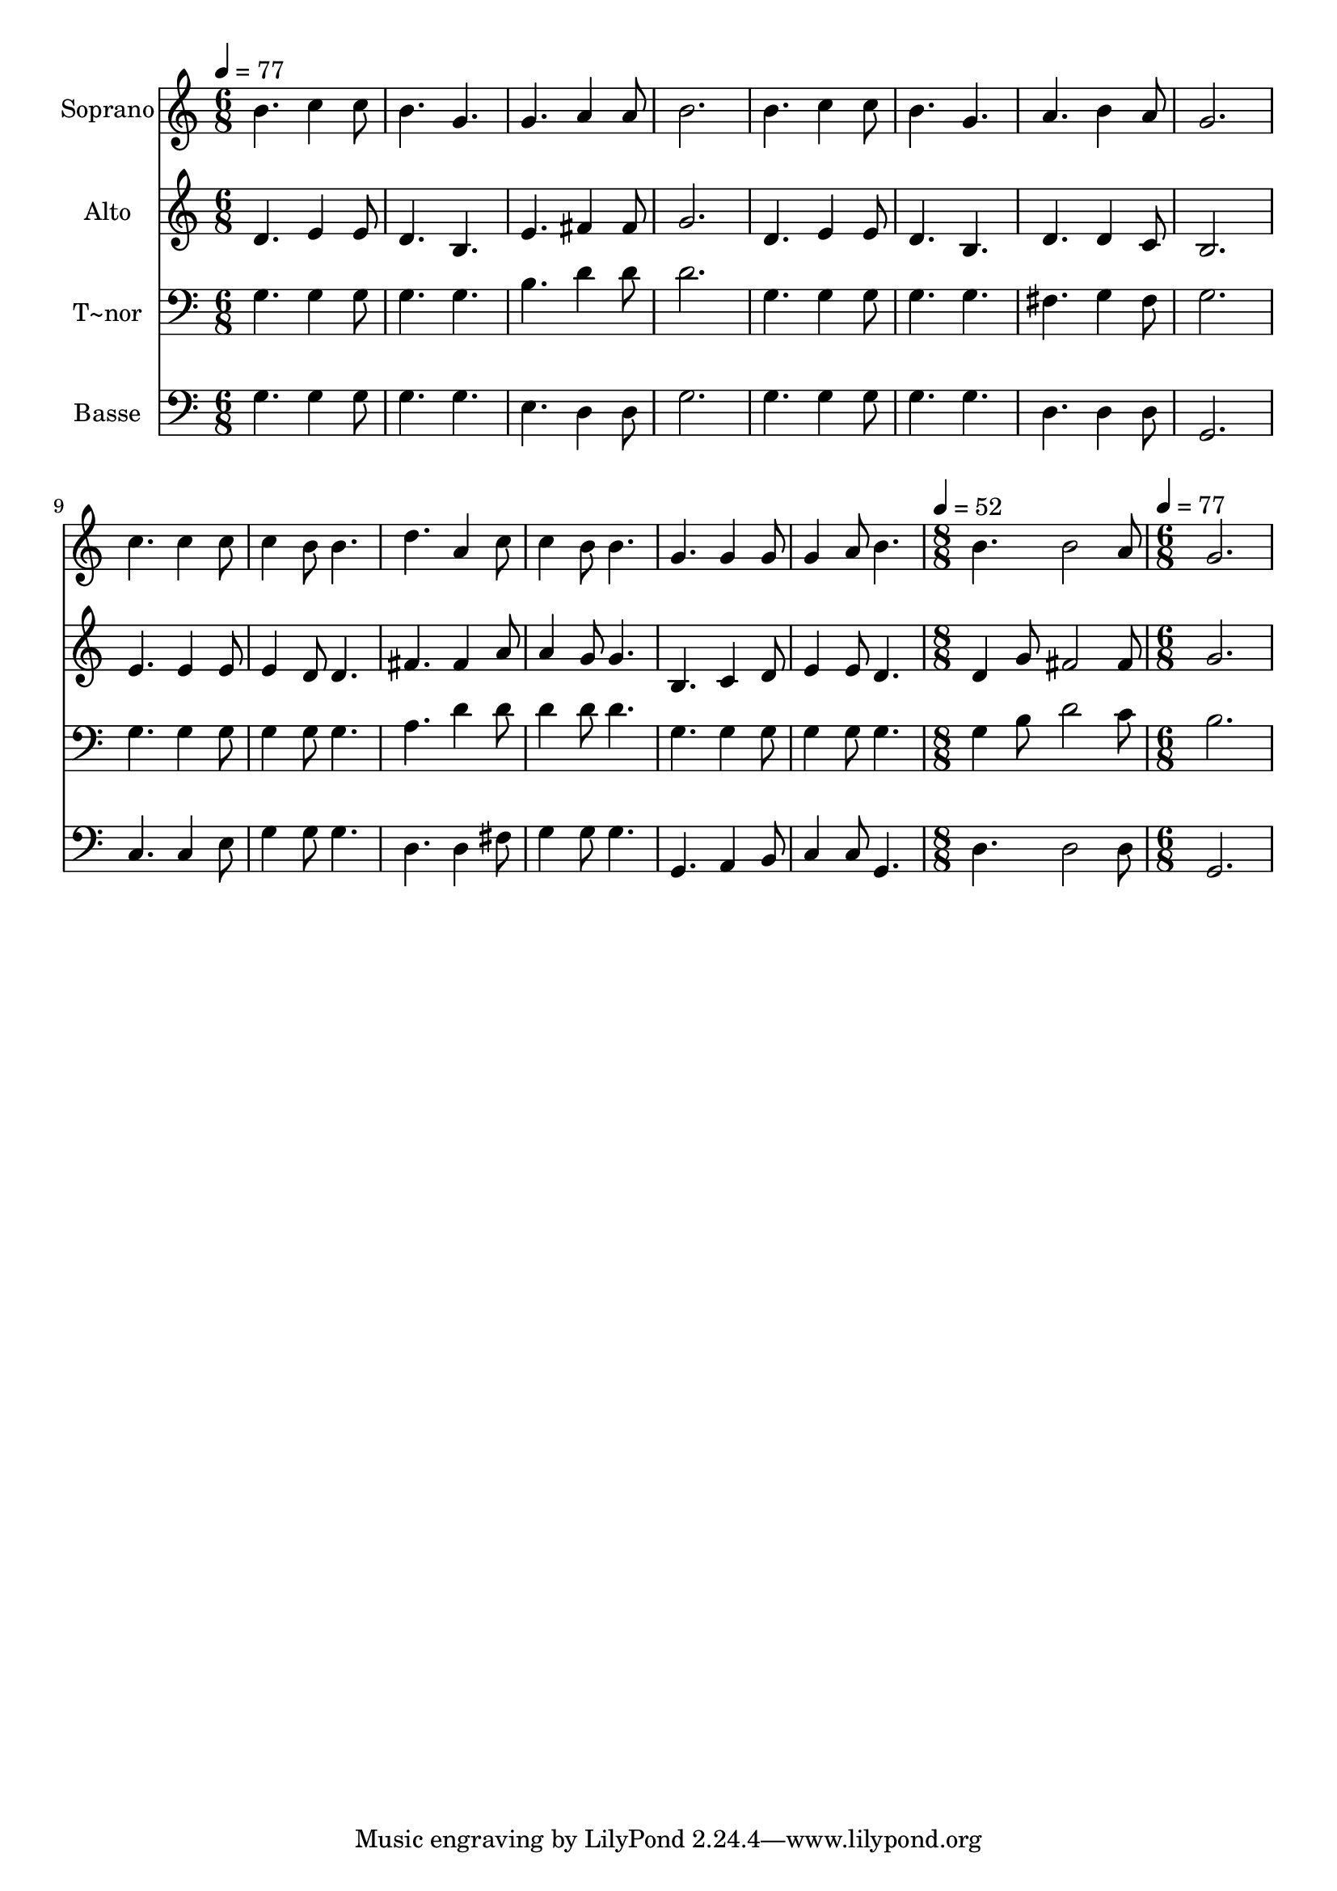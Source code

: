 % Lily was here -- automatically converted by /usr/bin/midi2ly from 228.mid
\version "2.14.0"

\layout {
  \context {
    \Voice
    \remove "Note_heads_engraver"
    \consists "Completion_heads_engraver"
    \remove "Rest_engraver"
    \consists "Completion_rest_engraver"
  }
}

trackAchannelA = {
  
  \time 6/8 
  
  \tempo 4 = 77 
  \skip 2*21 
  \time 8/8 
  
  \tempo 4 = 52 
  \skip 1 
  | % 16
  
  \time 6/8 
  
  \tempo 4 = 77 
  
}

trackA = <<
  \context Voice = voiceA \trackAchannelA
>>


trackBchannelA = {
  
  \set Staff.instrumentName = "Soprano"
  
}

trackBchannelB = \relative c {
  b''4. c4 c8 
  | % 2
  b4. g 
  | % 3
  g a4 a8 
  | % 4
  b2. 
  | % 5
  b4. c4 c8 
  | % 6
  b4. g 
  | % 7
  a b4 a8 
  | % 8
  g2. 
  | % 9
  c4. c4 c8 
  | % 10
  c4 b8 b4. 
  | % 11
  d a4 c8 
  | % 12
  c4 b8 b4. 
  | % 13
  g g4 g8 
  | % 14
  g4 a8 b4. 
  | % 15
  b b2 a8 g2. 
}

trackB = <<
  \context Voice = voiceA \trackBchannelA
  \context Voice = voiceB \trackBchannelB
>>


trackCchannelA = {
  
  \set Staff.instrumentName = "Alto"
  
}

trackCchannelC = \relative c {
  d'4. e4 e8 
  | % 2
  d4. b 
  | % 3
  e fis4 fis8 
  | % 4
  g2. 
  | % 5
  d4. e4 e8 
  | % 6
  d4. b 
  | % 7
  d d4 c8 
  | % 8
  b2. 
  | % 9
  e4. e4 e8 
  | % 10
  e4 d8 d4. 
  | % 11
  fis fis4 a8 
  | % 12
  a4 g8 g4. 
  | % 13
  b, c4 d8 
  | % 14
  e4 e8 d4. 
  | % 15
  d4 g8 fis2 fis8 g2. 
}

trackC = <<
  \context Voice = voiceA \trackCchannelA
  \context Voice = voiceB \trackCchannelC
>>


trackDchannelA = {
  
  \set Staff.instrumentName = "T~nor"
  
}

trackDchannelC = \relative c {
  g'4. g4 g8 
  | % 2
  g4. g 
  | % 3
  b d4 d8 
  | % 4
  d2. 
  | % 5
  g,4. g4 g8 
  | % 6
  g4. g 
  | % 7
  fis g4 fis8 
  | % 8
  g2. 
  | % 9
  g4. g4 g8 
  | % 10
  g4 g8 g4. 
  | % 11
  a d4 d8 
  | % 12
  d4 d8 d4. 
  | % 13
  g, g4 g8 
  | % 14
  g4 g8 g4. 
  | % 15
  g4 b8 d2 c8 b2. 
}

trackD = <<

  \clef bass
  
  \context Voice = voiceA \trackDchannelA
  \context Voice = voiceB \trackDchannelC
>>


trackEchannelA = {
  
  \set Staff.instrumentName = "Basse"
  
}

trackEchannelC = \relative c {
  g'4. g4 g8 
  | % 2
  g4. g 
  | % 3
  e d4 d8 
  | % 4
  g2. 
  | % 5
  g4. g4 g8 
  | % 6
  g4. g 
  | % 7
  d d4 d8 
  | % 8
  g,2. 
  | % 9
  c4. c4 e8 
  | % 10
  g4 g8 g4. 
  | % 11
  d d4 fis8 
  | % 12
  g4 g8 g4. 
  | % 13
  g, a4 b8 
  | % 14
  c4 c8 g4. 
  | % 15
  d' d2 d8 g,2. 
}

trackE = <<

  \clef bass
  
  \context Voice = voiceA \trackEchannelA
  \context Voice = voiceB \trackEchannelC
>>


\score {
  <<
    \context Staff=trackB \trackA
    \context Staff=trackB \trackB
    \context Staff=trackC \trackA
    \context Staff=trackC \trackC
    \context Staff=trackD \trackA
    \context Staff=trackD \trackD
    \context Staff=trackE \trackA
    \context Staff=trackE \trackE
  >>
  \layout {}
  \midi {}
}
